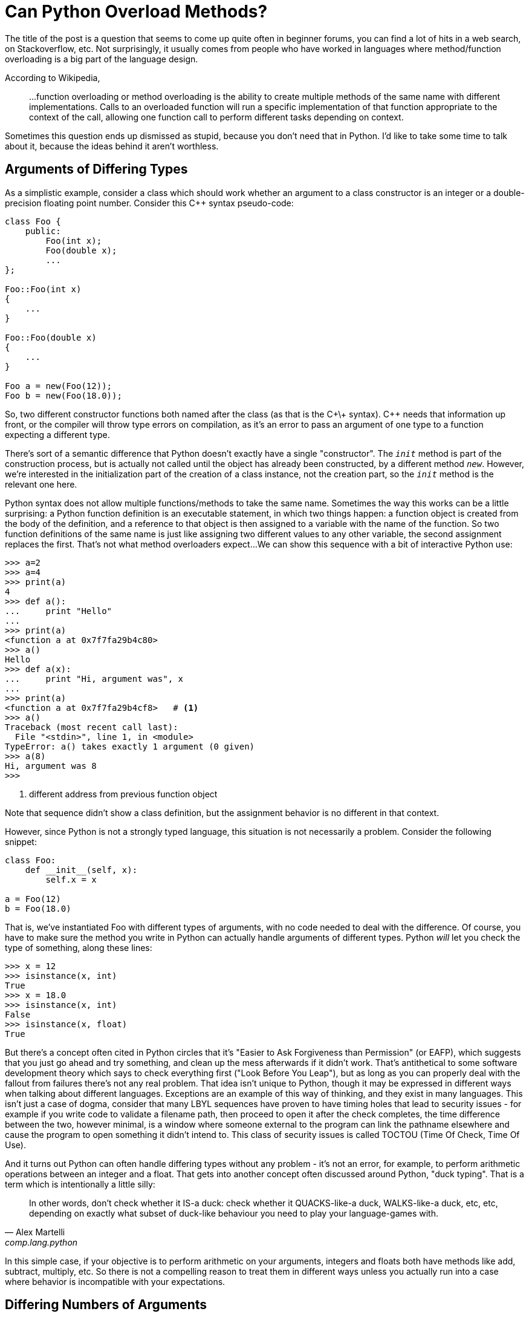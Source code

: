 = Can Python Overload Methods?

The title of the post is a question that seems to come up quite often
in beginner forums, you can find a lot of hits in a web search,
on Stackoverflow, etc.
Not surprisingly, it usually comes from people who have worked
in languages where method/function overloading is a big part of the
language design.

According to Wikipedia,
____
...function overloading or method overloading is the ability to create
multiple methods of the same name with different implementations.
Calls to an overloaded function will run a specific implementation
of that function appropriate to the context of the call, allowing one
function call to perform different tasks depending on context.
____

Sometimes this question ends up dismissed as stupid, because you
don't need that in Python. I'd like to take some time to talk about
it, because the ideas behind it aren't worthless.

== Arguments of Differing Types

As a simplistic example, consider a class which should work whether
an argument to a class constructor is an integer or a double-precision
floating point number. Consider this C++ syntax pseudo-code:

----
class Foo {
    public:
        Foo(int x);
        Foo(double x);
        ...
};

Foo::Foo(int x)
{
    ...
}

Foo::Foo(double x)
{
    ...
}

Foo a = new(Foo(12));
Foo b = new(Foo(18.0));
----

So, two different constructor functions both named after the class
(as that is the C+\+ syntax). C++ needs that information up front, or
the compiler will throw type errors on compilation, as it's an error to
pass an argument of one type to a function expecting a different type.

[sidebar]
--
There's sort of a semantic difference that Python doesn't exactly
have a single "constructor". The `__init__` method is part of the
construction process, but is actually not called until the object
has already been constructed, by a different method `__new__`.
However, we're interested in the initialization part of the
creation of a class instance, not the creation part, so the
`__init__` method is the relevant one here.
--

Python syntax does not allow multiple functions/methods to take the
same name. Sometimes the way this works can be a little surprising:
a Python function definition is an executable statement, in which
two things happen: a function object is created from the body of
the definition, and a reference to that object is then assigned to
a variable with the name of the function. So two
function definitions of the same name is just like assigning two different
values to any other variable, the second assignment replaces the first.
That's not what method overloaders expect...
We can show this sequence with a bit of interactive Python use:

[source,python]
----
>>> a=2
>>> a=4
>>> print(a)
4
>>> def a():
...     print "Hello"
...
>>> print(a)
<function a at 0x7f7fa29b4c80>
>>> a()
Hello
>>> def a(x):
...     print "Hi, argument was", x
...
>>> print(a)
<function a at 0x7f7fa29b4cf8>   # <1>
>>> a()
Traceback (most recent call last):
  File "<stdin>", line 1, in <module>
TypeError: a() takes exactly 1 argument (0 given)
>>> a(8)
Hi, argument was 8
>>>
----
<1> different address from previous function object

Note that sequence didn't show a class definition, but the
assignment behavior is no different in that context.

However, since Python is not a strongly typed language, this situation is
not necessarily a problem. Consider the following snippet:
[source,python]
----
class Foo:
    def __init__(self, x):
        self.x = x

a = Foo(12)
b = Foo(18.0)
----

That is, we've instantiated Foo with different types of arguments, with
no code needed to deal with the difference.  Of course, you have to
make sure the method you write in Python can actually handle arguments
of different types.  Python _will_ let you check the type of something,
along these lines:

[source,python]
----
>>> x = 12
>>> isinstance(x, int)
True
>>> x = 18.0
>>> isinstance(x, int)
False
>>> isinstance(x, float)
True
----

But there's a concept often cited in Python circles that it's "Easier to
Ask Forgiveness than Permission" (or EAFP), which suggests that you just
go ahead and try something, and clean up the mess afterwards if it didn't
work.  That's antithetical to some software development theory which says
to check everything first ("Look Before You Leap"), but as long as you
can properly deal with the fallout from failures there's not any real
problem.  That idea isn't unique to Python, though it may be expressed
in different ways when talking about different languages. Exceptions are
an example of this way of thinking, and they exist in many languages.
This isn't just a case of dogma, consider that many LBYL sequences
have proven to have timing holes that lead to security issues - for
example if you write code to validate a filename path, then proceed to
open it after the check completes, the time difference between the two,
however minimal, is a window where someone external to the program can
link the pathname elsewhere and cause the program to open something it
didn't intend to. This class of security issues is called TOCTOU (Time
Of Check, Time Of Use).

And it turns out Python can often handle differing types without
any problem - it's not an error, for example, to perform arithmetic
operations between an integer and a float. That gets into another concept
often discussed around Python, "duck typing". That is a term which is
intentionally a little silly:

[quote, "Alex Martelli", comp.lang.python]
____
In other words, don't check whether it IS-a duck: check whether it
QUACKS-like-a duck, WALKS-like-a duck, etc, etc, depending on exactly what
subset of duck-like behaviour you need to play your language-games with.
____

In this simple case, if your objective is to perform arithmetic on your
arguments, integers and floats both have methods like add, subtract,
multiply, etc. So there is not a compelling reason to treat them in
different ways unless you actually run into a case where behavior
is incompatible with your expectations.

== Differing Numbers of Arguments
Another case for overloading in static languages is if the method
may need to take different numbers of arguments.  This can come up
in a few different ways, to list a couple of examples:

* You want to offer different ways to instantiate a class, as in a
hypotetical employee database where a new employee can be added by a
(Firstname, Lastname, Salary) triple, or by a string encoding all
three as "Firstname-Lastname-Salary".
* API evolution: say you've implemented a class, and then later find out
you need to make some extensions to your API which involves passing an
additional parameter.  If you just change the constructor, then all the
code instantiating that class must now change. But by overload through
adding a new constructor plus leaving the old one and adjusting its
behavior so it has a sensible default if the added argument from the
new constructor is not passed old and new code can both be supported.

=== Added Arguments
Of the two examples, the "we added an argument but don't want to break
backwards compatibility" case seems fairly easy to handle in Python. A
combination of keyword arguments and/or default arguments normally does
the trick. So we can go from:

[source,python]
----
class Foo:
    def __init__(self, x):
        self.x = x

a = Foo(12)
----

to:
[source,python]
----
class Foo:
    def __init__(self, x, y=None):
        self.x = x
        self.y = y   # <1>

a = Foo(12)   # <2>
b = Foo(12, 18.0)   # <3>
----
<1> Even if `y` was not passed, this is okay since it has now been set
to default to something (`None` in this case). Of course, your code
has to be written to handle this.
<2> Old way, one argument, still works
<3> New way, two arguments

=== Differing Class Instantiations
The other example case has some more nuances.  Now we're intentionally
considering different ways to instantitate a class.
One way to approach this case is to use
Python's keyword argument passing scheme. Rather than trying to
put this in words, look at this example:

[source,python]
----
class Employee:
    num_of_emps = 0

    def __init__(self, **kwargs):
        if "emp_str" in kwargs:
            first, last, pay = kwargs["emp_str"].split('-')
        elif "first" in kwargs and "last" in kwargs and "pay" in kwargs:
            first = kwargs["first"]
            last = kwargs["last"]
            pay = kwargs["pay"]
        else:
            print("invalid initializer:", kwargs) 
            return
        self.first = first
        self.last = last
        self.pay = pay
        Employee.num_of_emps += 1

    def __str__(self):
        return "Name: {} {}, Pay: {}".format(self.first, self.last, self.pay)

emp_1 = Employee(first="John", last="Public", pay=50000)   # <1>
emp_2 = Employee(emp_str="Test-Employee-60000")            # <2>

print(emp_1)
print(emp_2)
print("Employees:", Employee.num_of_emps)
----
<1> Pass a tuple of values
<2> Pass a string containing all the values

We have managed to instantiate an Employee two ways: by
passing a tuple of values, or by passing an encoded string.
In the initializer, we try to work out which way we were
called by digging around in the dictionary that is given
to us as `kwargs`, then fishing the actual values out
of there, and saving them in instance variables.
So this is successfully emulating "overloading", but
it feels kind of clunky.

We might as well use default values instead:

[source,python]
----
class Employee:
    num_of_emps = 0

    def __init__(self, pay=None, last=None, first=None, emp_str=None):
        if emp_str:
            first, last, pay = emp_str.split('-')
        elif not (first and last and pay):
            print("invalid initializer")
            return

        self.first = first
        self.last = last
        self.pay = pay
        Employee.num_of_emps += 1

    def __str__(self):
        return "Name: {} {}, Pay: {}".format(self.first, self.last, self.pay)


emp_1 = Employee(first="John", last="Public", pay=50000)   # <1>
emp_2 = Employee(emp_str="Test-Employee-60000")            # <2>

print(emp_1)
print(emp_2)
print("Employees:", Employee.num_of_emps)
----
<1> Pass a tuple of values
<2> Pass a string containing all the values

Notice the callee side of this is identical.
This is a little simpler looking, but it still feels awkward
because of making assumptions in the `__init__` function,
based on possibly not terribly reliable information - in the first
example we looked for the presence of key names in a dictionary,
in this one we're looking for non-default values of named
arguments: if the string value is present we use it, else
we check that we have all three of the expected arguments in the
other form, and go from there.

There is another way to tackle this, which gets back to my
objective in writing these posts - learning things added to
Python since the "early days" of Python 2, and seeing how they
can be used to make code nicer looking, and that is to use
class methods.



[source,python]
----
class Employee:
    num_of_emps = 0

    def __init__(self, first, last, pay):
        self.first = first
        self.last = last
        self.pay = pay
        Employee.num_of_emps += 1

    @classmethod
    def from_string(cls, emp_str):
        first, last, pay = emp_str.split('-')
        return cls(first, last, pay)

    def __str__(self):
        return "Name: {} {}, Pay: {}".format(self.first, self.last, self.pay)


emp_1 = Employee(first="John", last="Public", pay=50000)      # <1>
emp_2 = Employee.from_string(emp_str="Test-Employee-60000")   # <2>

print(emp_1)
print(emp_2)
print(Employee.num_of_emps)
----
<1> Pass a tuple of values
<2> Pass a string containing all the values, using the `from_string` classmethod
